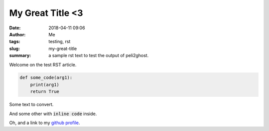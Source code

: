 My Great Title <3
#################
:date: 2018-04-11 09:06
:author: Me
:tags: testing, rst
:slug: my-great-title
:summary: a sample rst text to test the output
          of peli2ghost.

Welcome on the test RST article.

.. code:: python

    def some_code(arg1):
        print(arg1)
        return True

Some text to convert.

And some other with :code:`inline code` inside.

Oh, and a link to my `github profile`_.

.. _github profile: https://github.com/avoiney
